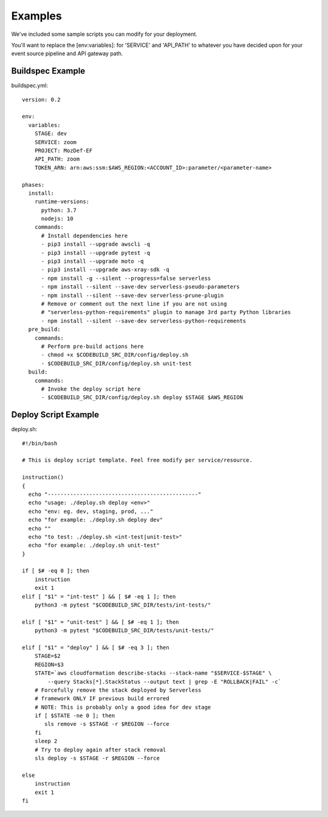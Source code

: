 Examples
========

We've  included some sample scripts you can modify for your deployment.

You'll want to replace the [env:variables]: for 'SERVICE' and 'API_PATH' to whatever you have decided upon for your event source pipeline and API gateway path.

Buildspec Example
-----------------

buildspec.yml::

  version: 0.2 

  env:  
    variables: 
      STAGE: dev 
      SERVICE: zoom 
      PROJECT: MozDef-EF 
      API_PATH: zoom
      TOKEN_ARN: arn:aws:ssm:$AWS_REGION:<ACCOUNT_ID>:parameter/<parameter-name>

  phases: 
    install: 
      runtime-versions: 
        python: 3.7 
        nodejs: 10 
      commands: 
        # Install dependencies here
        - pip3 install --upgrade awscli -q 
        - pip3 install --upgrade pytest -q 
        - pip3 install --upgrade moto -q 
        - pip3 install --upgrade aws-xray-sdk -q 
        - npm install -g --silent --progress=false serverless 
        - npm install --silent --save-dev serverless-pseudo-parameters 
        - npm install --silent --save-dev serverless-prune-plugin
        # Remove or comment out the next line if you are not using 
        # "serverless-python-requirements" plugin to manage 3rd party Python libraries
        - npm install --silent --save-dev serverless-python-requirements
    pre_build: 
      commands: 
        # Perform pre-build actions here
        - chmod +x $CODEBUILD_SRC_DIR/config/deploy.sh
        - $CODEBUILD_SRC_DIR/config/deploy.sh unit-test
    build: 
      commands: 
        # Invoke the deploy script here 
        - $CODEBUILD_SRC_DIR/config/deploy.sh deploy $STAGE $AWS_REGION

Deploy Script Example
---------------------

deploy.sh::

  #!/bin/bash     
   
  # This is deploy script template. Feel free modify per service/resource. 
     
  instruction()   
  {   
    echo "-----------------------------------------------"   
    echo "usage: ./deploy.sh deploy <env>"   
    echo "env: eg. dev, staging, prod, ..."   
    echo "for example: ./deploy.sh deploy dev"   
    echo ""   
    echo "to test: ./deploy.sh <int-test|unit-test>"   
    echo "for example: ./deploy.sh unit-test"   
  }  
    
  if [ $# -eq 0 ]; then 
      instruction
      exit 1
  elif [ "$1" = "int-test" ] && [ $# -eq 1 ]; then
      python3 -m pytest "$CODEBUILD_SRC_DIR/tests/int-tests/"
  
  elif [ "$1" = "unit-test" ] && [ $# -eq 1 ]; then
      python3 -m pytest "$CODEBUILD_SRC_DIR/tests/unit-tests/"
  
  elif [ "$1" = "deploy" ] && [ $# -eq 3 ]; then
      STAGE=$2
      REGION=$3
      STATE=`aws cloudformation describe-stacks --stack-name "$SERVICE-$STAGE" \
          --query Stacks[*].StackStatus --output text | grep -E "ROLLBACK|FAIL" -c`
      # Forcefully remove the stack deployed by Serverless
      # framework ONLY IF previous build errored
      # NOTE: This is probably only a good idea for dev stage
      if [ $STATE -ne 0 ]; then
         sls remove -s $STAGE -r $REGION --force
      fi
      sleep 2
      # Try to deploy again after stack removal
      sls deploy -s $STAGE -r $REGION --force
  
  else
      instruction
      exit 1
  fi
